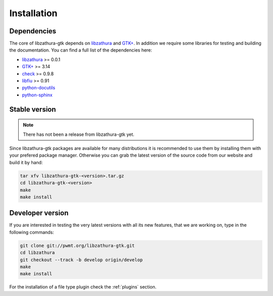 Installation
============

Dependencies
------------

The core of libzathura-gtk depends on `libzathura
<http://pwmt.org/projects/libzathura>`_ and `GTK+ <http://gtk.org>`_. In
addition we require some libraries for testing and building the documentation.
You can find a full list of the dependencies here:

* `libzathura <http://pwmt.org/projects/libzathura>`_ >= 0.0.1
* `GTK+ <http://gtk.org>`_ >= 3.14
* `check <http://check.sorceforge.net>`_ >= 0.9.8
* `libfiu <http://blitiri.com.ar/p/libfiu>`_ >= 0.91
* `python-docutils <http://docutils.sourceforge.net>`_
* `python-sphinx <http://sphinx-doc.org>`_

Stable version
--------------

.. note::

  There has not been a release from libzathura-gtk yet.

Since libzathura-gtk packages are available for many distributions it is recommended
to use them by installing them with your prefered package manager. Otherwise you
can grab the latest version of the source code from our website and build it by
hand:

.. code-block:: sh

  tar xfv libzathura-gtk-<version>.tar.gz
  cd libzathura-gtk-<version>
  make
  make install

Developer version
-----------------

If you are interested in testing the very latest versions with all its new
features, that we are working on, type in the following commands:

.. code-block:: sh

  git clone git://pwmt.org/libzathura-gtk.git
  cd libzathura
  git checkout --track -b develop origin/develop
  make
  make install

For the installation of a file type plugin check the :ref:`plugins` section.
